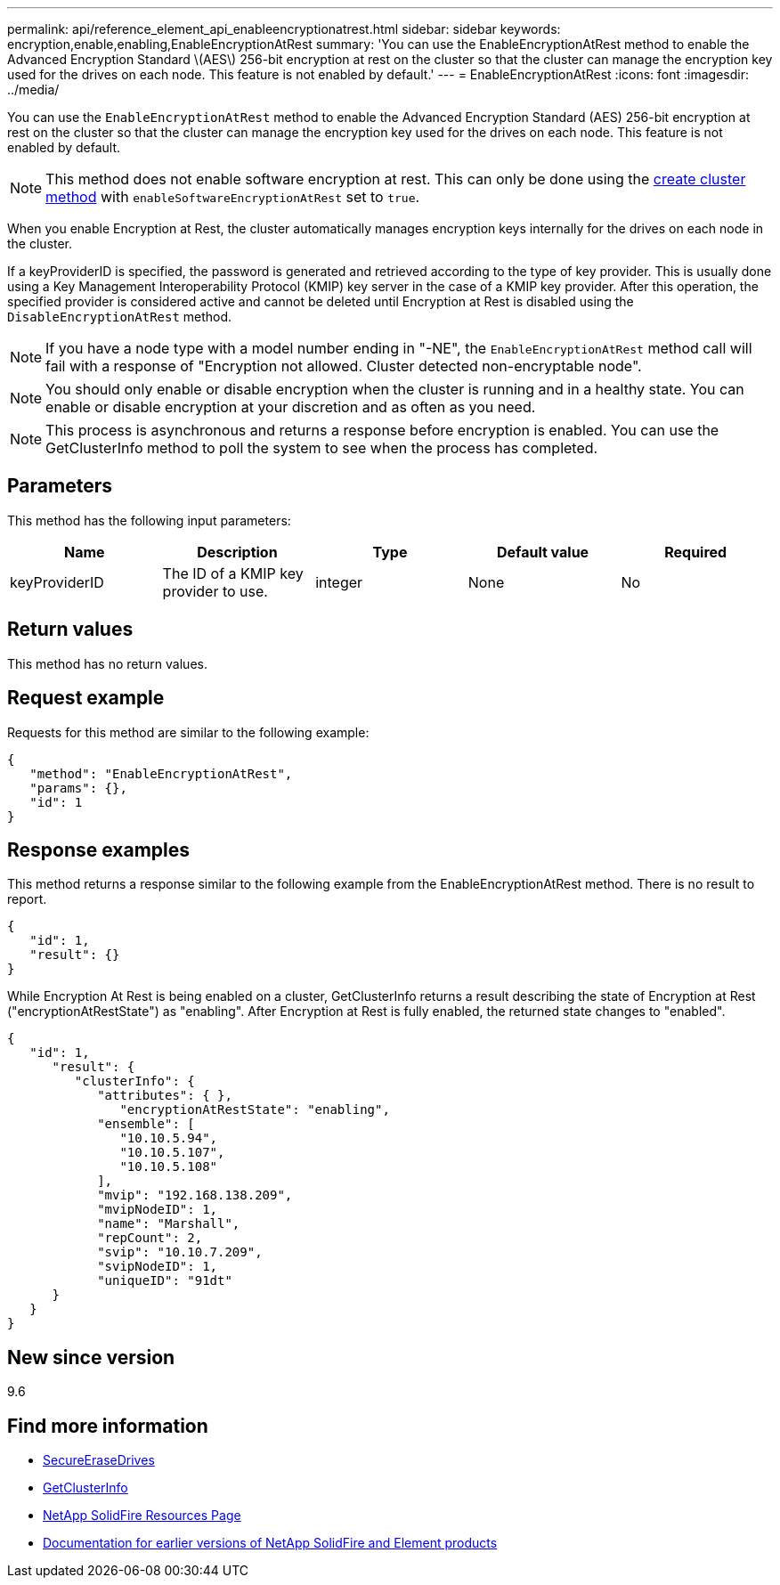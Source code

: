 ---
permalink: api/reference_element_api_enableencryptionatrest.html
sidebar: sidebar
keywords: encryption,enable,enabling,EnableEncryptionAtRest
summary: 'You can use the EnableEncryptionAtRest method to enable the Advanced Encryption Standard \(AES\) 256-bit encryption at rest on the cluster so that the cluster can manage the encryption key used for the drives on each node. This feature is not enabled by default.'
---
= EnableEncryptionAtRest
:icons: font
:imagesdir: ../media/

[.lead]
You can use the `EnableEncryptionAtRest` method to enable the Advanced Encryption Standard (AES) 256-bit encryption at rest on the cluster so that the cluster can manage the encryption key used for the drives on each node. This feature is not enabled by default.

NOTE: This method does not enable software encryption at rest. This can only be done using the link:../api/reference_element_api_createcluster.html[create cluster method] with `enableSoftwareEncryptionAtRest` set to `true`.

When you enable Encryption at Rest, the cluster automatically manages encryption keys internally for the drives on each node in the cluster.

If a keyProviderID is specified, the password is generated and retrieved according to the type of key provider. This is usually done using a Key Management Interoperability Protocol (KMIP) key server in the case of a KMIP key provider. After this operation, the specified provider is considered active and cannot be deleted until Encryption at Rest is disabled using the `DisableEncryptionAtRest` method.

NOTE: If you have a node type with a model number ending in "-NE", the `EnableEncryptionAtRest` method call will fail with a response of "Encryption not allowed. Cluster detected non-encryptable node".

NOTE: You should only enable or disable encryption when the cluster is running and in a healthy state. You can enable or disable encryption at your discretion and as often as you need.

NOTE: This process is asynchronous and returns a response before encryption is enabled. You can use the GetClusterInfo method to poll the system to see when the process has completed.

== Parameters

This method has the following input parameters:

[options="header"]
|===
|Name |Description |Type |Default value |Required
a|
keyProviderID
a|
The ID of a KMIP key provider to use.
a|
integer
a|
None
a|
No
|===

== Return values

This method has no return values.

== Request example

Requests for this method are similar to the following example:

----
{
   "method": "EnableEncryptionAtRest",
   "params": {},
   "id": 1
}
----

== Response examples

This method returns a response similar to the following example from the EnableEncryptionAtRest method. There is no result to report.

----
{
   "id": 1,
   "result": {}
}
----

While Encryption At Rest is being enabled on a cluster, GetClusterInfo returns a result describing the state of Encryption at Rest ("encryptionAtRestState") as "enabling". After Encryption at Rest is fully enabled, the returned state changes to "enabled".

----
{
   "id": 1,
      "result": {
         "clusterInfo": {
            "attributes": { },
               "encryptionAtRestState": "enabling",
            "ensemble": [
               "10.10.5.94",
               "10.10.5.107",
               "10.10.5.108"
            ],
            "mvip": "192.168.138.209",
            "mvipNodeID": 1,
            "name": "Marshall",
            "repCount": 2,
            "svip": "10.10.7.209",
            "svipNodeID": 1,
            "uniqueID": "91dt"
      }
   }
}
----

== New since version

9.6

[discrete]
== Find more information
* link:reference_element_api_secureerasedrives.html[SecureEraseDrives]
* link:reference_element_api_getclusterinfo.html[GetClusterInfo]
* https://www.netapp.com/data-storage/solidfire/documentation/[NetApp SolidFire Resources Page^]
* https://docs.netapp.com/sfe-122/topic/com.netapp.ndc.sfe-vers/GUID-B1944B0E-B335-4E0B-B9F1-E960BF32AE56.html[Documentation for earlier versions of NetApp SolidFire and Element products^]
